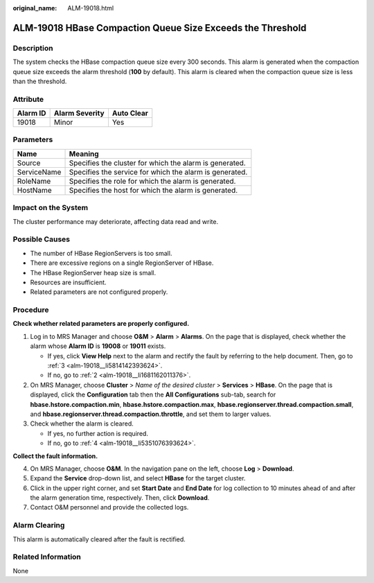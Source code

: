 :original_name: ALM-19018.html

.. _ALM-19018:

ALM-19018 HBase Compaction Queue Size Exceeds the Threshold
===========================================================

Description
-----------

The system checks the HBase compaction queue size every 300 seconds. This alarm is generated when the compaction queue size exceeds the alarm threshold (**100** by default). This alarm is cleared when the compaction queue size is less than the threshold.

Attribute
---------

======== ============== ==========
Alarm ID Alarm Severity Auto Clear
======== ============== ==========
19018    Minor          Yes
======== ============== ==========

Parameters
----------

=========== =======================================================
Name        Meaning
=========== =======================================================
Source      Specifies the cluster for which the alarm is generated.
ServiceName Specifies the service for which the alarm is generated.
RoleName    Specifies the role for which the alarm is generated.
HostName    Specifies the host for which the alarm is generated.
=========== =======================================================

Impact on the System
--------------------

The cluster performance may deteriorate, affecting data read and write.

Possible Causes
---------------

-  The number of HBase RegionServers is too small.
-  There are excessive regions on a single RegionServer of HBase.
-  The HBase RegionServer heap size is small.
-  Resources are insufficient.
-  Related parameters are not configured properly.

Procedure
---------

**Check whether related parameters are properly configured.**

#. Log in to MRS Manager and choose **O&M** > **Alarm** > **Alarms**. On the page that is displayed, check whether the alarm whose **Alarm ID** is **19008** or **19011** exists.

   -  If yes, click **View Help** next to the alarm and rectify the fault by referring to the help document. Then, go to :ref:`3 <alm-19018__li5814142393624>`.
   -  If no, go to :ref:`2 <alm-19018__li1681162011376>`.

#. .. _alm-19018__li1681162011376:

   On MRS Manager, choose **Cluster** > *Name of the desired cluster* > **Services** > **HBase**. On the page that is displayed, click the **Configuration** tab then the **All Configurations** sub-tab, search for **hbase.hstore.compaction.min**, **hbase.hstore.compaction.max**, **hbase.regionserver.thread.compaction.small**, and **hbase.regionserver.thread.compaction.throttle**, and set them to larger values.

#. .. _alm-19018__li5814142393624:

   Check whether the alarm is cleared.

   -  If yes, no further action is required.
   -  If no, go to :ref:`4 <alm-19018__li5351076393624>`.

**Collect the fault information.**

4. .. _alm-19018__li5351076393624:

   On MRS Manager, choose **O&M**. In the navigation pane on the left, choose **Log** > **Download**.

5. Expand the **Service** drop-down list, and select **HBase** for the target cluster.

6. Click |image1| in the upper right corner, and set **Start Date** and **End Date** for log collection to 10 minutes ahead of and after the alarm generation time, respectively. Then, click **Download**.

7. Contact O&M personnel and provide the collected logs.

Alarm Clearing
--------------

This alarm is automatically cleared after the fault is rectified.

Related Information
-------------------

None

.. |image1| image:: /_static/images/en-us_image_0000001532767650.png
